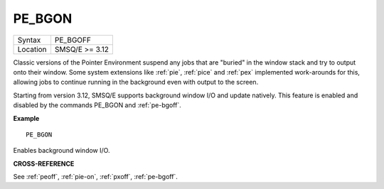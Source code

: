 ..  _pe-bgon:

PE\_BGON
========

+----------+-------------------------------------------------------------------+
| Syntax   |  PE\_BGOFF                                                        |
+----------+-------------------------------------------------------------------+
| Location |  SMSQ/E  >= 3.12                                                  |
+----------+-------------------------------------------------------------------+

Classic versions of the Pointer Environment suspend any jobs that are "buried"
in the window stack and try to output onto their window. Some system extensions
like :ref:`pie`, :ref:`pice` and :ref:`pex` implemented work-arounds for this, allowing jobs to
continue running in the background even with output to the screen.

Starting from version 3.12, SMSQ/E supports background window I/O and update
natively. This feature is enabled and disabled by the commands PE\_BGON and
:ref:`pe-bgoff`.

**Example**

::

    PE_BGON

Enables background window I/O.

**CROSS-REFERENCE**

See :ref:`peoff`,
:ref:`pie-on`,
:ref:`pxoff`,
:ref:`pe-bgoff`.

